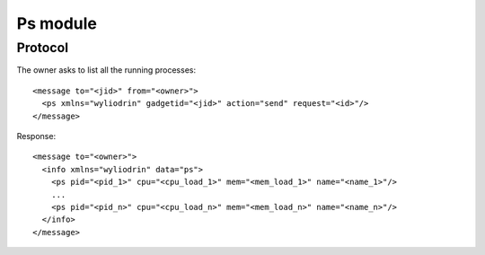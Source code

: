 *********
Ps module
*********

.. highlight:: c

Protocol
========
The owner asks to list all the running processes:
::
  <message to="<jid>" from="<owner>">
    <ps xmlns="wyliodrin" gadgetid="<jid>" action="send" request="<id>"/>
  </message>

Response:
::
  <message to="<owner>">
    <info xmlns="wyliodrin" data="ps">
      <ps pid="<pid_1>" cpu="<cpu_load_1>" mem="<mem_load_1>" name="<name_1>"/>
      ...
      <ps pid="<pid_n>" cpu="<cpu_load_n>" mem="<mem_load_n>" name="<name_n>"/>
    </info>
  </message>
